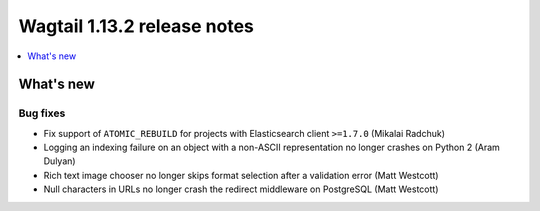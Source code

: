 ============================
Wagtail 1.13.2 release notes
============================

.. contents::
    :local:
    :depth: 1


What's new
==========

Bug fixes
~~~~~~~~~

* Fix support of ``ATOMIC_REBUILD`` for projects with Elasticsearch client ``>=1.7.0`` (Mikalai Radchuk)
* Logging an indexing failure on an object with a non-ASCII representation no longer crashes on Python 2 (Aram Dulyan)
* Rich text image chooser no longer skips format selection after a validation error (Matt Westcott)
* Null characters in URLs no longer crash the redirect middleware on PostgreSQL (Matt Westcott)
